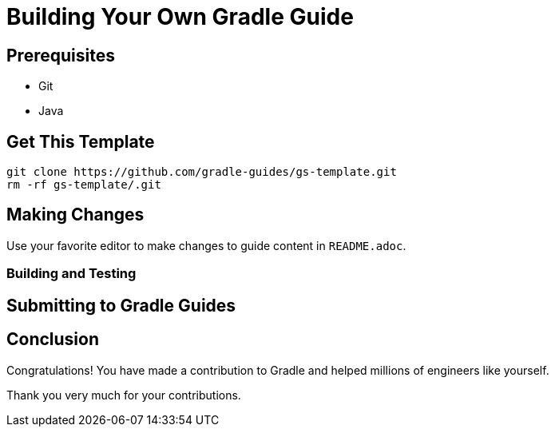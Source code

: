 = Building Your Own Gradle Guide

== Prerequisites

 - Git
 - Java

== Get This Template

[source,shell]
----
git clone https://github.com/gradle-guides/gs-template.git
rm -rf gs-template/.git
----

== Making Changes

Use your favorite editor to make changes to guide content in `README.adoc`.

=== Building and Testing

== Submitting to Gradle Guides

== Conclusion

Congratulations! You have made a contribution to Gradle and helped millions of engineers like yourself.

Thank you very much for your contributions.
